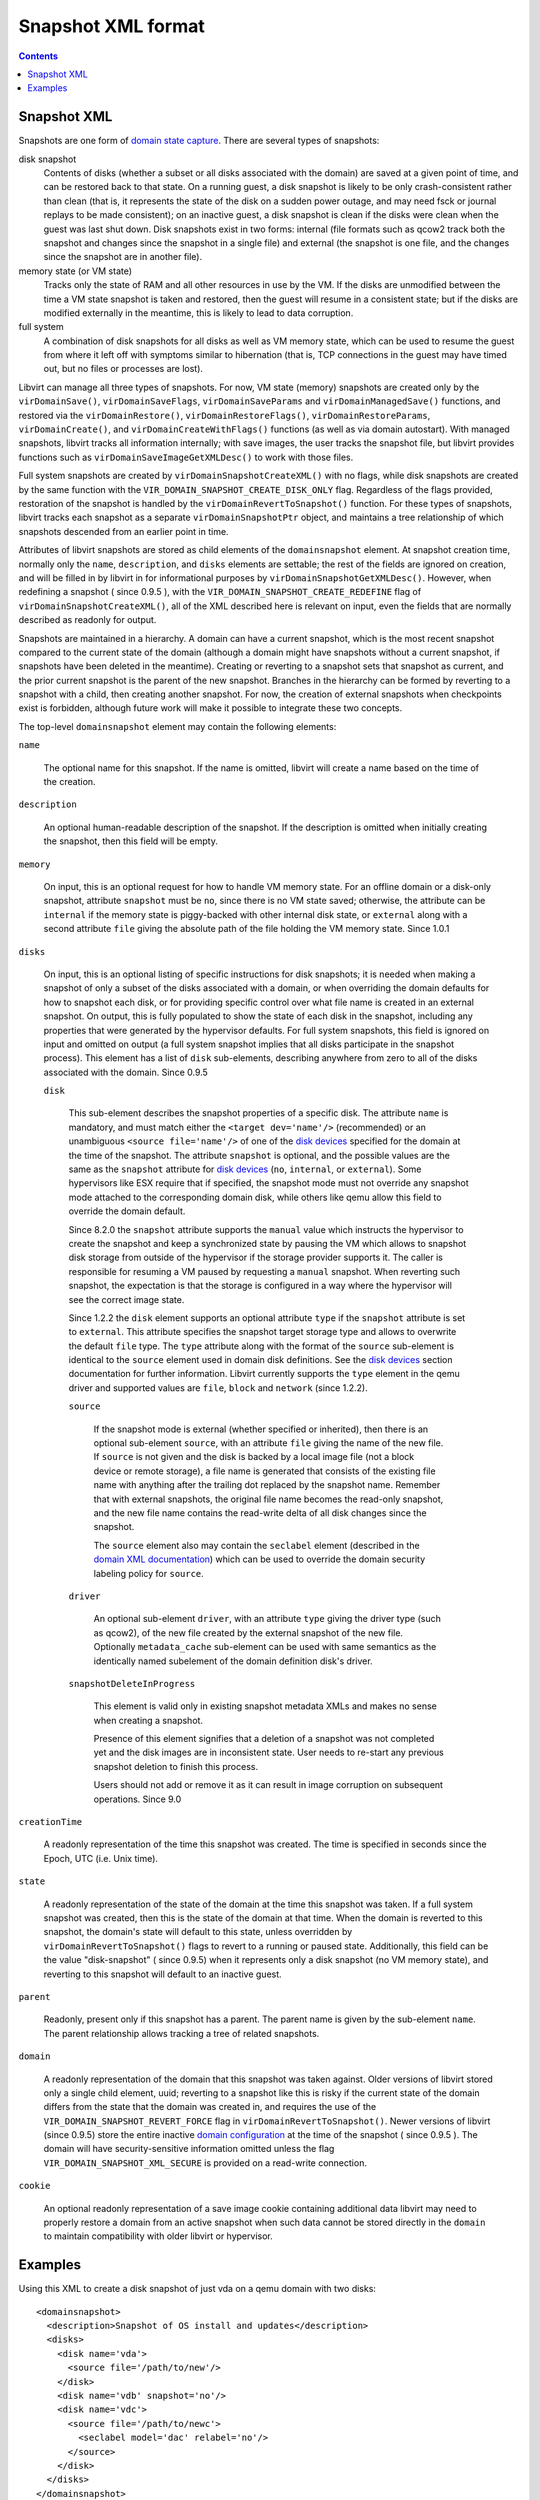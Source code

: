 .. role:: since

===================
Snapshot XML format
===================

.. contents::

Snapshot XML
------------

Snapshots are one form of `domain state
capture <kbase/domainstatecapture.html>`__. There are several types of
snapshots:

disk snapshot
   Contents of disks (whether a subset or all disks associated with the domain)
   are saved at a given point of time, and can be restored back to that state.
   On a running guest, a disk snapshot is likely to be only crash-consistent
   rather than clean (that is, it represents the state of the disk on a sudden
   power outage, and may need fsck or journal replays to be made consistent); on
   an inactive guest, a disk snapshot is clean if the disks were clean when the
   guest was last shut down. Disk snapshots exist in two forms: internal (file
   formats such as qcow2 track both the snapshot and changes since the snapshot
   in a single file) and external (the snapshot is one file, and the changes
   since the snapshot are in another file).
memory state (or VM state)
   Tracks only the state of RAM and all other resources in use by the VM. If the
   disks are unmodified between the time a VM state snapshot is taken and
   restored, then the guest will resume in a consistent state; but if the disks
   are modified externally in the meantime, this is likely to lead to data
   corruption.
full system
   A combination of disk snapshots for all disks as well as VM memory state,
   which can be used to resume the guest from where it left off with symptoms
   similar to hibernation (that is, TCP connections in the guest may have timed
   out, but no files or processes are lost).

Libvirt can manage all three types of snapshots. For now, VM state (memory)
snapshots are created only by the ``virDomainSave()``, ``virDomainSaveFlags``,
``virDomainSaveParams`` and ``virDomainManagedSave()`` functions, and restored
via the ``virDomainRestore()``, ``virDomainRestoreFlags()``,
``virDomainRestoreParams``, ``virDomainCreate()``, and
``virDomainCreateWithFlags()`` functions (as well as via domain autostart). With
managed snapshots, libvirt tracks all information internally; with save images,
the user tracks the snapshot file, but libvirt provides functions such as
``virDomainSaveImageGetXMLDesc()`` to work with those files.

Full system snapshots are created by ``virDomainSnapshotCreateXML()`` with no
flags, while disk snapshots are created by the same function with the
``VIR_DOMAIN_SNAPSHOT_CREATE_DISK_ONLY`` flag. Regardless of the flags provided,
restoration of the snapshot is handled by the ``virDomainRevertToSnapshot()``
function. For these types of snapshots, libvirt tracks each snapshot as a
separate ``virDomainSnapshotPtr`` object, and maintains a tree relationship of
which snapshots descended from an earlier point in time.

Attributes of libvirt snapshots are stored as child elements of the
``domainsnapshot`` element. At snapshot creation time, normally only the
``name``, ``description``, and ``disks`` elements are settable; the rest of the
fields are ignored on creation, and will be filled in by libvirt in for
informational purposes by ``virDomainSnapshotGetXMLDesc()``. However, when
redefining a snapshot ( :since:`since 0.9.5` ), with the
``VIR_DOMAIN_SNAPSHOT_CREATE_REDEFINE`` flag of
``virDomainSnapshotCreateXML()``, all of the XML described here is relevant on
input, even the fields that are normally described as readonly for output.

Snapshots are maintained in a hierarchy. A domain can have a current snapshot,
which is the most recent snapshot compared to the current state of the domain
(although a domain might have snapshots without a current snapshot, if snapshots
have been deleted in the meantime). Creating or reverting to a snapshot sets
that snapshot as current, and the prior current snapshot is the parent of the
new snapshot. Branches in the hierarchy can be formed by reverting to a snapshot
with a child, then creating another snapshot. For now, the creation of external
snapshots when checkpoints exist is forbidden, although future work will make it
possible to integrate these two concepts.

The top-level ``domainsnapshot`` element may contain the following elements:

``name``

   The optional name for this snapshot. If the name is omitted, libvirt will
   create a name based on the time of the creation.

``description``

   An optional human-readable description of the snapshot. If the description
   is omitted when initially creating the snapshot, then this field will be
   empty.

``memory``

   On input, this is an optional request for how to handle VM memory state. For
   an offline domain or a disk-only snapshot, attribute ``snapshot`` must be
   ``no``, since there is no VM state saved; otherwise, the attribute can be
   ``internal`` if the memory state is piggy-backed with other internal disk
   state, or ``external`` along with a second attribute ``file`` giving the
   absolute path of the file holding the VM memory state. :since:`Since 1.0.1`

``disks``

   On input, this is an optional listing of specific instructions for disk
   snapshots; it is needed when making a snapshot of only a subset of the disks
   associated with a domain, or when overriding the domain defaults for how to
   snapshot each disk, or for providing specific control over what file name is
   created in an external snapshot. On output, this is fully populated to show
   the state of each disk in the snapshot, including any properties that were
   generated by the hypervisor defaults. For full system snapshots, this field
   is ignored on input and omitted on output (a full system snapshot implies
   that all disks participate in the snapshot process). This element has a list
   of ``disk`` sub-elements, describing anywhere from zero to all of the disks
   associated with the domain. :since:`Since 0.9.5`

   ``disk``

      This sub-element describes the snapshot properties of a specific disk.
      The attribute ``name`` is mandatory, and must match either the ``<target
      dev='name'/>`` (recommended) or an unambiguous ``<source file='name'/>``
      of one of the `disk devices <formatdomain.html#hard-drives-floppy-disks-cdroms>`__
      specified for the domain at the time of the snapshot. The attribute
      ``snapshot`` is optional, and the possible values are the same as the
      ``snapshot`` attribute for `disk devices
      <formatdomain.html#hard-drives-floppy-disks-cdroms>`__ (``no``, ``internal``, or
      ``external``). Some hypervisors like ESX require that if specified, the
      snapshot mode must not override any snapshot mode attached to the
      corresponding domain disk, while others like qemu allow this field to
      override the domain default.

      :since:`Since 8.2.0` the ``snapshot`` attribute supports the ``manual``
      value which instructs the hypervisor to create the snapshot and keep a
      synchronized state by pausing the VM which allows to snapshot disk
      storage from outside of the hypervisor if the storage provider supports
      it.  The caller is responsible for resuming a VM paused by requesting a
      ``manual`` snapshot. When reverting such snapshot, the expectation is that
      the storage is configured in a way where the hypervisor will see the
      correct image state.

      :since:`Since 1.2.2` the ``disk`` element supports an optional attribute
      ``type`` if the ``snapshot`` attribute is set to ``external``. This
      attribute specifies the snapshot target storage type and allows to
      overwrite the default ``file`` type. The ``type`` attribute along with
      the format of the ``source`` sub-element is identical to the ``source``
      element used in domain disk definitions. See the `disk devices
      <formatdomain.html#hard-drives-floppy-disks-cdroms>`__ section documentation for further
      information. Libvirt currently supports the ``type`` element in the qemu
      driver and supported values are ``file``, ``block`` and ``network``
      :since:`(since 1.2.2)`.

      ``source``

         If the snapshot mode is external (whether specified or inherited),
         then there is an optional sub-element ``source``, with an attribute
         ``file`` giving the name of the new file. If ``source`` is not given
         and the disk is backed by a local image file (not a block device or
         remote storage), a file name is generated that consists of the
         existing file name with anything after the trailing dot replaced by
         the snapshot name. Remember that with external snapshots, the original
         file name becomes the read-only snapshot, and the new file name
         contains the read-write delta of all disk changes since the snapshot.

         The ``source`` element also may contain the ``seclabel`` element
         (described in the `domain XML documentation
         <formatdomain.html#security-label>`__) which can be used to override the
         domain security labeling policy for ``source``.

      ``driver``

         An optional sub-element ``driver``, with an attribute ``type`` giving
         the driver type (such as qcow2), of the new file created by the
         external snapshot of the new file. Optionally ``metadata_cache``
         sub-element can be used with same semantics as the identically named
         subelement of the domain definition disk's driver.

      ``snapshotDeleteInProgress``

         This element is valid only in existing snapshot metadata XMLs and makes
         no sense when creating a snapshot.

         Presence of this element signifies that a deletion of a snapshot was
         not completed yet and the disk images are in inconsistent state. User
         needs to re-start any previous snapshot deletion to finish this process.

         Users should not add or remove it as it can result in image corruption
         on subsequent operations. :since:`Since 9.0`

``creationTime``

   A readonly representation of the time this snapshot was created. The time is
   specified in seconds since the Epoch, UTC (i.e. Unix time).

``state``

   A readonly representation of the state of the domain at the time this
   snapshot was taken. If a full system snapshot was created, then this is the
   state of the domain at that time. When the domain is reverted to this
   snapshot, the domain's state will default to this state, unless overridden
   by ``virDomainRevertToSnapshot()`` flags to revert to a running or paused
   state.  Additionally, this field can be the value "disk-snapshot" (
   :since:`since 0.9.5`) when it represents only a disk snapshot (no VM memory
   state), and reverting to this snapshot will default to an inactive guest.

``parent``

   Readonly, present only if this snapshot has a parent. The parent name is
   given by the sub-element ``name``. The parent relationship allows tracking a
   tree of related snapshots.

``domain``

   A readonly representation of the domain that this snapshot was taken
   against.  Older versions of libvirt stored only a single child element,
   uuid; reverting to a snapshot like this is risky if the current state of the
   domain differs from the state that the domain was created in, and requires
   the use of the ``VIR_DOMAIN_SNAPSHOT_REVERT_FORCE`` flag in
   ``virDomainRevertToSnapshot()``.  Newer versions of libvirt
   (:since:`since 0.9.5`) store the entire inactive `domain configuration
   <formatdomain.html>`__ at the time of the snapshot ( :since:`since 0.9.5` ).
   The domain will have security-sensitive information omitted unless the flag
   ``VIR_DOMAIN_SNAPSHOT_XML_SECURE`` is provided on a read-write connection.

``cookie``

   An optional readonly representation of a save image cookie containing
   additional data libvirt may need to properly restore a domain from an active
   snapshot when such data cannot be stored directly in the ``domain`` to
   maintain compatibility with older libvirt or hypervisor.

Examples
--------

Using this XML to create a disk snapshot of just vda on a qemu domain with two
disks:

::

   <domainsnapshot>
     <description>Snapshot of OS install and updates</description>
     <disks>
       <disk name='vda'>
         <source file='/path/to/new'/>
       </disk>
       <disk name='vdb' snapshot='no'/>
       <disk name='vdc'>
         <source file='/path/to/newc'>
           <seclabel model='dac' relabel='no'/>
         </source>
       </disk>
     </disks>
   </domainsnapshot>

will result in XML similar to this from ``virDomainSnapshotGetXMLDesc()``:

::

   <domainsnapshot>
     <name>1270477159</name>
     <description>Snapshot of OS install and updates</description>
     <state>running</state>
     <creationTime>1270477159</creationTime>
     <parent>
       <name>bare-os-install</name>
     </parent>
     <memory snapshot='no'/>
     <disks>
       <disk name='vda' snapshot='external'>
         <driver type='qcow2'/>
         <source file='/path/to/new'/>
       </disk>
       <disk name='vdb' snapshot='no'/>
     </disks>
     <domain>
       <name>fedora</name>
       <uuid>93a5c045-6457-2c09-e56c-927cdf34e178</uuid>
       <memory>1048576</memory>
       ...
       <devices>
         <disk type='file' device='disk'>
           <driver name='qemu' type='raw'/>
           <source file='/path/to/old'/>
           <target dev='vda' bus='virtio'/>
         </disk>
         <disk type='file' device='disk' snapshot='external'>
           <driver name='qemu' type='raw'/>
           <source file='/path/to/old2'/>
           <target dev='vdb' bus='virtio'/>
         </disk>
         ...
       </devices>
     </domain>
   </domainsnapshot>

With that snapshot created, ``/path/to/old`` is the read-only backing file to
the new active file ``/path/to/new``. The ``<domain>`` element within the
snapshot xml records the state of the domain just before the snapshot; a call to
``virDomainGetXMLDesc()`` will show that the domain has been changed to reflect
the snapshot:

::

   <domain>
     <name>fedora</name>
     <uuid>93a5c045-6457-2c09-e56c-927cdf34e178</uuid>
     <memory>1048576</memory>
     ...
     <devices>
       <disk type='file' device='disk'>
         <driver name='qemu' type='qcow2'/>
         <source file='/path/to/new'/>
         <target dev='vda' bus='virtio'/>
       </disk>
       <disk type='file' device='disk' snapshot='external'>
         <driver name='qemu' type='raw'/>
         <source file='/path/to/old2'/>
         <target dev='vdb' bus='virtio'/>
       </disk>
       ...
     </devices>
   </domain>
